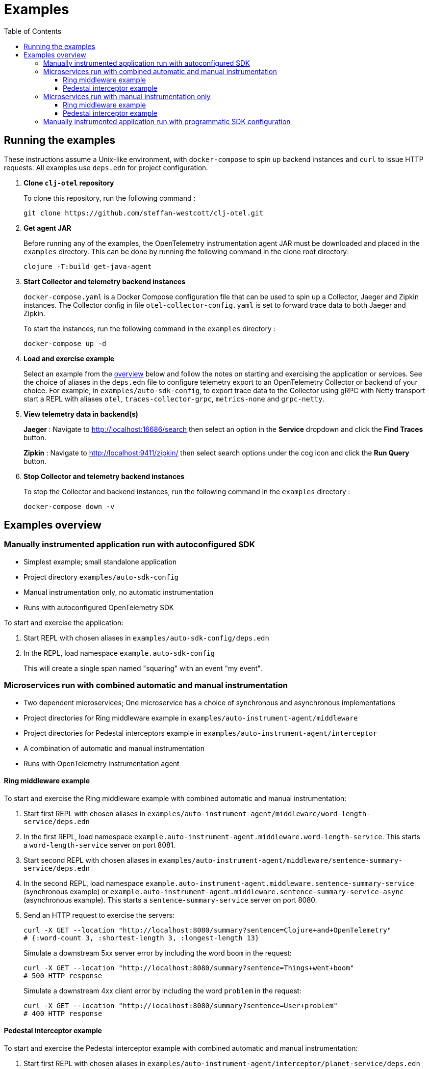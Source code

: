 = Examples
:toc:
:toclevels: 3
:icons: font

== Running the examples

These instructions assume a Unix-like environment, with `docker-compose` to spin up backend instances and `curl` to issue HTTP requests.
All examples use `deps.edn` for project configuration.

. *Clone `clj-otel` repository*
+
To clone this repository, run the following command :
+
[source,bash]
----
git clone https://github.com/steffan-westcott/clj-otel.git
----

. *Get agent JAR*
+
Before running any of the examples, the OpenTelemetry instrumentation agent JAR must be downloaded and placed in the `examples` directory.
This can be done by running the following command in the clone root directory:
+
[source,bash]
----
clojure -T:build get-java-agent
----

. *Start Collector and telemetry backend instances*
+
`docker-compose.yaml` is a Docker Compose configuration file that can be used to spin up a Collector, Jaeger and Zipkin instances.
The Collector config in file `otel-collector-config.yaml` is set to forward trace data to both Jaeger and Zipkin.
+
To start the instances, run the following command in the `examples` directory :
+
[source,bash]
----
docker-compose up -d
----

. *Load and exercise example*
+
Select an example from the <<_examples_overview,overview>> below and follow the notes on starting and exercising the application or services.
See the choice of aliases in the `deps.edn` file to configure telemetry export to an OpenTelemetry Collector or backend of your choice.
For example, in `examples/auto-sdk-config`, to export trace data to the Collector using gRPC with Netty transport start a REPL with aliases `otel`, `traces-collector-grpc`, `metrics-none` and `grpc-netty`.

. *View telemetry data in backend(s)*
+
*Jaeger* : Navigate to http://localhost:16686/search then select an option in the *Service* dropdown and click the *Find Traces* button.
+
*Zipkin* : Navigate to http://localhost:9411/zipkin/ then select search options under the cog icon and click the *Run Query* button.

. *Stop Collector and telemetry backend instances*
+
To stop the Collector and backend instances, run the following command in the `examples` directory :
+
[source,bash]
----
docker-compose down -v
----

[#_examples_overview]
== Examples overview

=== Manually instrumented application run with autoconfigured SDK

* Simplest example; small standalone application
* Project directory `examples/auto-sdk-config`
* Manual instrumentation only, no automatic instrumentation
* Runs with autoconfigured OpenTelemetry SDK

To start and exercise the application:

. Start REPL with chosen aliases in `examples/auto-sdk-config/deps.edn`
. In the REPL, load namespace `example.auto-sdk-config`
+
This will create a single span named "squaring" with an event "my event".

=== Microservices run with combined automatic and manual instrumentation

* Two dependent microservices; One microservice has a choice of synchronous and asynchronous implementations
* Project directories for Ring middleware example in `examples/auto-instrument-agent/middleware`
* Project directories for Pedestal interceptors example in `examples/auto-instrument-agent/interceptor`
* A combination of automatic and manual instrumentation
* Runs with OpenTelemetry instrumentation agent

==== Ring middleware example

To start and exercise the Ring middleware example with combined automatic and manual instrumentation:

. Start first REPL with chosen aliases in `examples/auto-instrument-agent/middleware/word-length-service/deps.edn`
. In the first REPL, load namespace `example.auto-instrument-agent.middleware.word-length-service`.
This starts a `word-length-service` server on port 8081.
. Start second REPL with chosen aliases in `examples/auto-instrument-agent/middleware/sentence-summary-service/deps.edn`
. In the second REPL, load namespace `example.auto-instrument-agent.middleware.sentence-summary-service` (synchronous example) or `example.auto-instrument-agent.middleware.sentence-summary-service-async` (asynchronous example).
This starts a `sentence-summary-service` server on port 8080.
. Send an HTTP request to exercise the servers:
+
[source,bash]
[.small]
----
curl -X GET --location "http://localhost:8080/summary?sentence=Clojure+and+OpenTelemetry"
# {:word-count 3, :shortest-length 3, :longest-length 13}
----
+
Simulate a downstream 5xx server error by including the word `boom` in the request:
+
[source,bash]
[.small]
----
curl -X GET --location "http://localhost:8080/summary?sentence=Things+went+boom"
# 500 HTTP response
----
+
Simulate a downstream 4xx client error by including the word `problem` in the request:
+
[source,bash]
[.small]
----
curl -X GET --location "http://localhost:8080/summary?sentence=User+problem"
# 400 HTTP response
----

==== Pedestal interceptor example

To start and exercise the Pedestal interceptor example with combined automatic and manual instrumentation:

. Start first REPL with chosen aliases in `examples/auto-instrument-agent/interceptor/planet-service/deps.edn`
. In the first REPL, load namespace `example.auto-instrument-agent.interceptor.planet-service`.
This starts a `planet-service` server on port 8081.
. Start second REPL with chosen aliases in `examples/auto-instrument-agent/interceptor/solar-system-service/deps.edn`
. In the second REPL, load namespace `example.auto-instrument-agent.interceptor.solar-system-service` (synchronous example) or `example.auto-instrument-agent.interceptor.solar-system-service-async` (asynchronous example).
This starts a `solar-system-service` server on port 8080.
. Send an HTTP request to exercise the servers:
+
[source,bash]
[.small]
----
curl -X GET --location "http://localhost:8080/metrics?planet=jupiter"
# The planet Jupiter has diameter 142984.0km and gravity 23.1m/s^2.
----
+
Simulate a downstream 5xx server error by requesting data on Saturn:
+
[source,bash]
[.small]
----
curl -X GET --location "http://localhost:8080/metrics?planet=saturn"
# 500 HTTP response
----
+
Simulate a downstream 4xx client error by requesting data on Pluto:
+
[source,bash]
[.small]
----
curl -X GET --location "http://localhost:8080/metrics?planet=pluto"
# 400 HTTP response
----

=== Microservices run with manual instrumentation only

* Two dependent microservices; One microservice has a choice of synchronous and asynchronous implementations
* Project directories for Ring middleware example in `examples/manual-instrument/middleware`
* Project directories for Pedestal interceptors example in `examples/manual-instrument/interceptor`
* Manual instrumentation only, no automatic instrumentation
* Runs with autoconfigured OpenTelemetry SDK

==== Ring middleware example

To start and exercise the Ring middleware example with manual instrumentation:

. Start first REPL with chosen aliases in `examples/manual-instrument/middleware/random-word-service/deps.edn`
. In the first REPL, load namespace `example.manual-instrument.middleware.random-word-service`.
This starts a `random-word-service` server on port 8081.
. Start second REPL with chosen aliases in `examples/manual-instrument/middleware/puzzle-service/deps.edn`
. In the second REPL, load namespace `example.manual-instrument.middleware.puzzle-service` (synchronous example) or `example.manual-instrument.middleware.puzzle-service-async` (asynchronous example).
This starts a `puzzle-service` server on port 8080.
. Send an HTTP request to exercise the servers:
+
[source,bash]
[.small]
----
curl -X GET --location "http://localhost:8080/puzzle?types=verb,noun,adjective,noun"
# reac abt mixde fgrso
----
+
Simulate a downstream 5xx server error by including the word type `fault` in the request:
+
[source,bash]
[.small]
----
curl -X GET --location "http://localhost:8080/puzzle?types=noun,fault,verb"
# 500 HTTP response
----
+
Simulate a downstream 4xx client error by including an unknown word type in the request:
+
[source,bash]
[.small]
----
curl -X GET --location "http://localhost:8080/puzzle?types=bogus,noun"
# 400 HTTP response
----

==== Pedestal interceptor example

To start and exercise the Pedestal interceptor example with manual instrumentation:

. Start first REPL with chosen aliases in `examples/manual-instrument/interceptor/sum-service/deps.edn`
. In the first REPL, load namespace `example.manual-instrument.interceptor.sum-service`.
This starts a `sum-service` server on port 8081.
. Start second REPL with chosen aliases in `examples/manual-instrument/interceptor/average-service/deps.edn`
. In the second REPL, load namespace `example.manual-instrument.interceptor.average-service` (synchronous example) or `example.manual-instrument.interceptor.average-service-async` (asynchronous example).
This starts a `average-service` server on port 8080.
. Send an HTTP request to exercise the servers:
+
[source,bash]
[.small]
----
curl -X GET --location "http://localhost:8080/average?nums=1,2,3,4"
# {:odds 2.0, :evens 3.0}
----
+
Simulate a downstream 5xx server error by using odd numbers that add to 13:
+
[source,bash]
[.small]
----
curl -X GET --location "http://localhost:8080/average?nums=1,2,3,4,9"
# 500 HTTP response
----
+
Simulate a downstream 4xx client error by giving first number 0:
+
[source,bash]
[.small]
----
curl -X GET --location "http://localhost:8080/average?nums=0,1,2"
# 400 HTTP response
----

=== Manually instrumented application run with programmatic SDK configuration

* Small standalone application
* Project directory `examples/programmatic-sdk-config`
* Manual instrumentation only, no automatic instrumentation
* Runs with programmatically configured OpenTelemetry SDK

To start and exercise the application:

. Start REPL with chosen aliases in `examples/programmatic-sdk-config/deps.edn`
. In the REPL, load namespace `example.programmatic-sdk-config`
. Edit and redefine function `init-otel` to configure the SDK as desired.
. In the REPL, evaluate the following forms to initialise the SDK, exercise an instrumented function, then close the SDK:
+
[source,clojure]
----
(init-otel!)
(square 7)
(close-otel!)
----
+
NOTE: `init-otel!` may be evaluated once only.